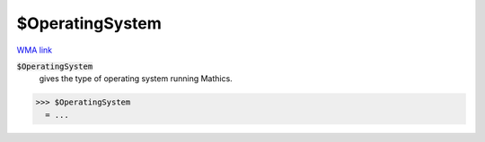 $OperatingSystem
================

`WMA link <https://reference.wolfram.com/language/ref/OperatingSystem.html>`_


:code:`$OperatingSystem`
    gives the type of operating system running Mathics.





>>> $OperatingSystem
  = ...
